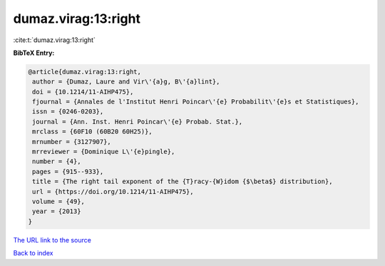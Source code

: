 dumaz.virag:13:right
====================

:cite:t:`dumaz.virag:13:right`

**BibTeX Entry:**

.. code-block:: bibtex

   @article{dumaz.virag:13:right,
    author = {Dumaz, Laure and Vir\'{a}g, B\'{a}lint},
    doi = {10.1214/11-AIHP475},
    fjournal = {Annales de l'Institut Henri Poincar\'{e} Probabilit\'{e}s et Statistiques},
    issn = {0246-0203},
    journal = {Ann. Inst. Henri Poincar\'{e} Probab. Stat.},
    mrclass = {60F10 (60B20 60H25)},
    mrnumber = {3127907},
    mrreviewer = {Dominique L\'{e}pingle},
    number = {4},
    pages = {915--933},
    title = {The right tail exponent of the {T}racy-{W}idom {$\beta$} distribution},
    url = {https://doi.org/10.1214/11-AIHP475},
    volume = {49},
    year = {2013}
   }
`The URL link to the source <ttps://doi.org/10.1214/11-AIHP475}>`_


`Back to index <../By-Cite-Keys.html>`_
